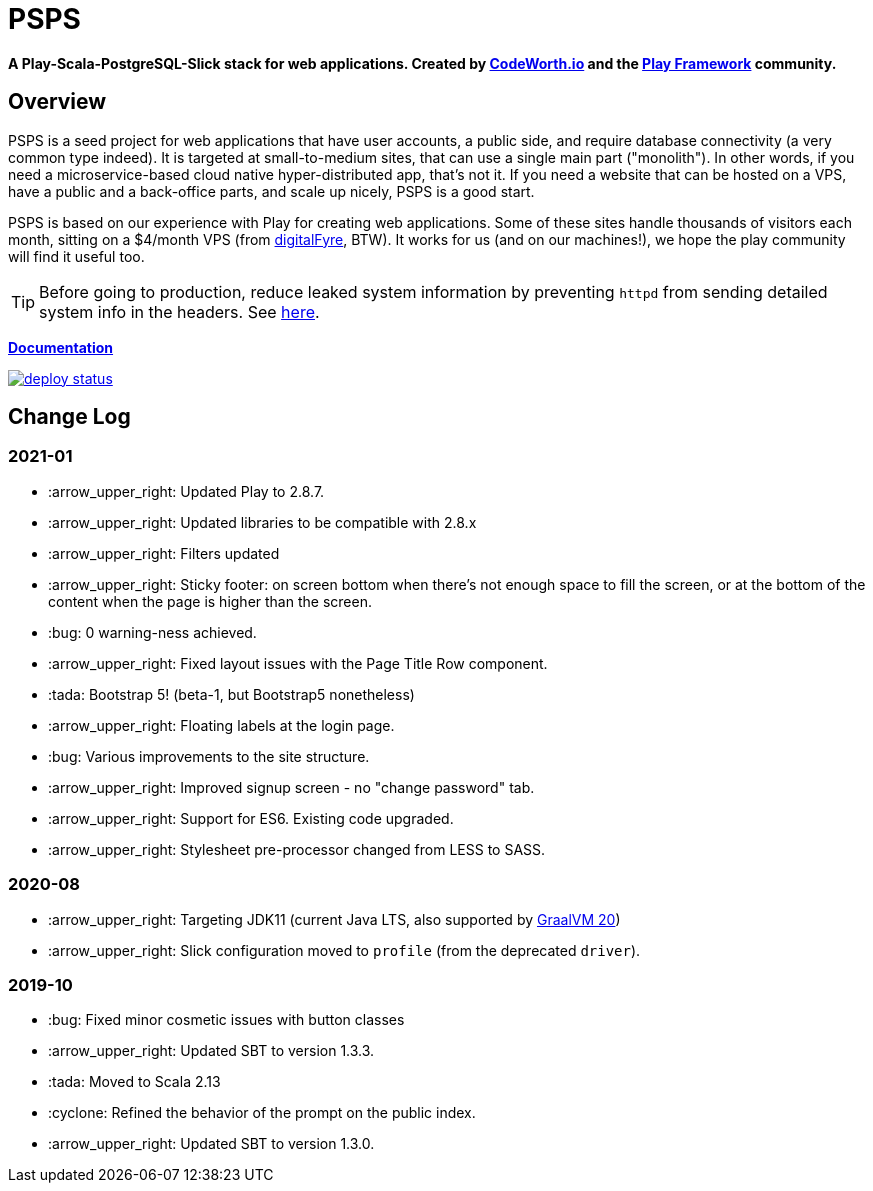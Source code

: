 ifndef::env-github[:icons: font]
ifdef::env-github[]
:status:
:outfilesuffix: .adoc
:caution-caption: :fire:
:important-caption: :exclamation:
:note-caption: :page_with_curl:
:tip-caption: :bulb:
:warning-caption: :warning:
endif::[]

= PSPS

**A Play-Scala-PostgreSQL-Slick stack for web applications. Created by http://codeworth.io[CodeWorth.io] and the http://playframework.com[Play Framework] community.**

== Overview

PSPS is a seed project for web applications that have user accounts, a public side, and require database connectivity (a very common type indeed). It is targeted at small-to-medium sites, that can use a single main part ("monolith"). In other words, if you need a microservice-based cloud native hyper-distributed app, that's not it. If you need a website that can be hosted on a VPS, have a public and a back-office parts, and scale up nicely, PSPS is a good start.

PSPS is based on our experience with Play for creating web applications. Some of these sites handle thousands of visitors each month, sitting on a $4/month VPS (from https://manage.digitalfyre.com/aff.php?aff=24[digitalFyre], BTW). It works for us (and on our machines!), we hope the play community will find it useful too.

[TIP]
Before going to production, reduce leaked system information by preventing `httpd` from sending detailed system info in the headers. See https://www.tecmint.com/hide-apache-web-server-version-information/[here].

**https://psps-play-app.netlify.com/[Documentation]**

image::https://api.netlify.com/api/v1/badges/fb260db4-9c0f-45d3-8759-02d76d9b015a/deploy-status[link="https://app.netlify.com/sites/psps-play-app/deploys"]


== Change Log

=== 2021-01

* :arrow_upper_right: Updated Play to 2.8.7.
* :arrow_upper_right: Updated libraries to be compatible with 2.8.x
* :arrow_upper_right: Filters updated
* :arrow_upper_right: Sticky footer: on screen bottom when there's not enough space to fill the screen, or at the bottom of the content when the page is higher than the screen.
* :bug: 0 warning-ness achieved.
* :arrow_upper_right: Fixed layout issues with the Page Title Row component.
* :tada: Bootstrap 5! (beta-1, but Bootstrap5 nonetheless)
* :arrow_upper_right: Floating labels at the login page.
* :bug: Various improvements to the site structure.
* :arrow_upper_right: Improved signup screen - no "change password" tab.
* :arrow_upper_right: Support for ES6. Existing code upgraded.
* :arrow_upper_right: Stylesheet pre-processor changed from LESS to SASS.

=== 2020-08
* :arrow_upper_right: Targeting JDK11 (current Java LTS, also supported by https://www.graalvm.org[GraalVM 20])
* :arrow_upper_right: Slick configuration moved to `profile` (from the deprecated `driver`).

=== 2019-10
* :bug: Fixed minor cosmetic issues with button classes
* :arrow_upper_right: Updated SBT to version 1.3.3.
* :tada: Moved to Scala 2.13
* :cyclone: Refined the behavior of the prompt on the public index.
* :arrow_upper_right: Updated SBT to version 1.3.0.
